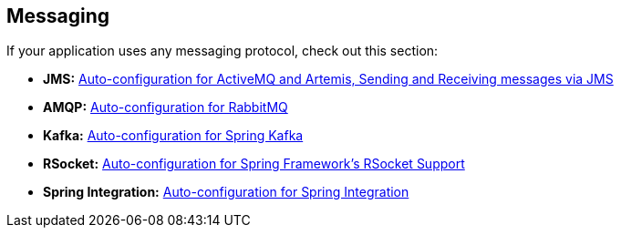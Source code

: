 [[documentation.messaging]]
== Messaging
If your application uses any messaging protocol, check out this section:

* *JMS:* <<messaging#messaging.jms, Auto-configuration for ActiveMQ and Artemis, Sending and Receiving messages via JMS>>
* *AMQP:* <<messaging#messaging.amqp, Auto-configuration for RabbitMQ>>
* *Kafka:* <<messaging#messaging.kafka, Auto-configuration for Spring Kafka>>
* *RSocket:* <<messaging#messaging.rsocket, Auto-configuration for Spring Framework's RSocket Support>>
* *Spring Integration:* <<messaging#messaging.spring-integration, Auto-configuration for Spring Integration>>